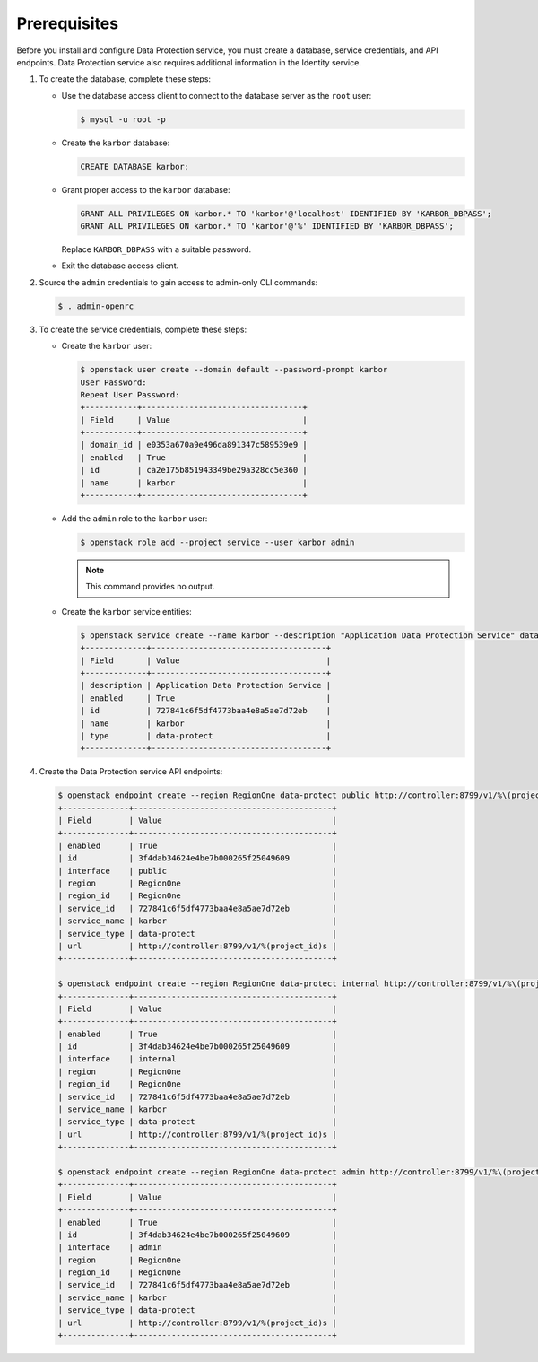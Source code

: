 Prerequisites
-------------

Before you install and configure Data Protection service, you must create a
database, service credentials, and API endpoints. Data Protection service also
requires additional information in the Identity service.

#. To create the database, complete these steps:

   * Use the database access client to connect to the database
     server as the ``root`` user:

     .. code-block:: console

        $ mysql -u root -p

   * Create the ``karbor`` database:

     .. code-block:: console

        CREATE DATABASE karbor;

   * Grant proper access to the ``karbor`` database:

     .. code-block:: console

        GRANT ALL PRIVILEGES ON karbor.* TO 'karbor'@'localhost' IDENTIFIED BY 'KARBOR_DBPASS';
        GRANT ALL PRIVILEGES ON karbor.* TO 'karbor'@'%' IDENTIFIED BY 'KARBOR_DBPASS';

     Replace ``KARBOR_DBPASS`` with a suitable password.

   * Exit the database access client.

#. Source the ``admin`` credentials to gain access to
   admin-only CLI commands:

   .. code-block:: console

      $ . admin-openrc

#. To create the service credentials, complete these steps:

   * Create the ``karbor`` user:

     .. code-block:: console

        $ openstack user create --domain default --password-prompt karbor
        User Password:
        Repeat User Password:
        +-----------+----------------------------------+
        | Field     | Value                            |
        +-----------+----------------------------------+
        | domain_id | e0353a670a9e496da891347c589539e9 |
        | enabled   | True                             |
        | id        | ca2e175b851943349be29a328cc5e360 |
        | name      | karbor                           |
        +-----------+----------------------------------+

   * Add the ``admin`` role to the ``karbor`` user:

     .. code-block:: console

        $ openstack role add --project service --user karbor admin

     .. note::

        This command provides no output.

   * Create the ``karbor`` service entities:

     .. code-block:: console

        $ openstack service create --name karbor --description "Application Data Protection Service" data-protect
        +-------------+-------------------------------------+
        | Field       | Value                               |
        +-------------+-------------------------------------+
        | description | Application Data Protection Service |
        | enabled     | True                                |
        | id          | 727841c6f5df4773baa4e8a5ae7d72eb    |
        | name        | karbor                              |
        | type        | data-protect                        |
        +-------------+-------------------------------------+

#. Create the Data Protection service API endpoints:

   .. code-block:: console

      $ openstack endpoint create --region RegionOne data-protect public http://controller:8799/v1/%\(project_id\)s
      +--------------+------------------------------------------+
      | Field        | Value                                    |
      +--------------+------------------------------------------+
      | enabled      | True                                     |
      | id           | 3f4dab34624e4be7b000265f25049609         |
      | interface    | public                                   |
      | region       | RegionOne                                |
      | region_id    | RegionOne                                |
      | service_id   | 727841c6f5df4773baa4e8a5ae7d72eb         |
      | service_name | karbor                                   |
      | service_type | data-protect                             |
      | url          | http://controller:8799/v1/%(project_id)s |
      +--------------+------------------------------------------+

      $ openstack endpoint create --region RegionOne data-protect internal http://controller:8799/v1/%\(project_id\)s
      +--------------+------------------------------------------+
      | Field        | Value                                    |
      +--------------+------------------------------------------+
      | enabled      | True                                     |
      | id           | 3f4dab34624e4be7b000265f25049609         |
      | interface    | internal                                 |
      | region       | RegionOne                                |
      | region_id    | RegionOne                                |
      | service_id   | 727841c6f5df4773baa4e8a5ae7d72eb         |
      | service_name | karbor                                   |
      | service_type | data-protect                             |
      | url          | http://controller:8799/v1/%(project_id)s |
      +--------------+------------------------------------------+

      $ openstack endpoint create --region RegionOne data-protect admin http://controller:8799/v1/%\(project_id\)s
      +--------------+------------------------------------------+
      | Field        | Value                                    |
      +--------------+------------------------------------------+
      | enabled      | True                                     |
      | id           | 3f4dab34624e4be7b000265f25049609         |
      | interface    | admin                                    |
      | region       | RegionOne                                |
      | region_id    | RegionOne                                |
      | service_id   | 727841c6f5df4773baa4e8a5ae7d72eb         |
      | service_name | karbor                                   |
      | service_type | data-protect                             |
      | url          | http://controller:8799/v1/%(project_id)s |
      +--------------+------------------------------------------+
